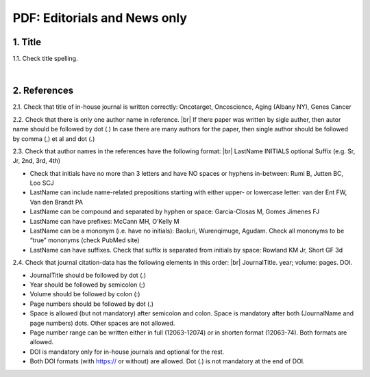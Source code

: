 .. _title_editorials_news:

PDF: Editorials and News only
=============================


1. Title
--------

1.1. Check title spelling.

|
2. References
-------------

2.1. Check that title of in-house journal is written correctly: 
Oncotarget, Oncoscience, Aging (Albany NY), Genes Cancer

2.2. Check that there is only one author name in reference. |br|
If there paper was written by sigle auther, then autor name should be followed by dot (.) In case there are many authors for the paper, then single author should be followed by comma (,) et al and dot (.)


.. image:: /_static/pic1_editor_auth_format.png
   :alt: Editorials Author format


2.3.	Check that author names in the references have the following format: |br|
LastName INITIALS optional Suffix (e.g. Sr, Jr, 2nd, 3rd, 4th)

- Check that initials have no more than 3 letters and have NO spaces or hyphens in-between: Rumi B, Jutten BC, Loo SCJ

- LastName can include name-related prepositions starting with either upper- or lowercase letter: van der Ent FW, Van den Brandt PA

- LastName can be compound and separated by hyphen or space: Garcia-Closas M, Gomes Jimenes FJ

- LastName can have prefixes: McCann MH, O’Kelly M

- LastName can be a mononym (i.e. have no initials): Baoluri, Wurenqimuge, Agudam. Check all mononyms to be “true” mononyms (check PubMed site)

- LastName can have suffixes. Check that suffix is separated from initials by space: Rowland KM Jr, Short GF 3d

2.4. Check that journal citation-data has the following elements in this order: |br|
JournalTitle. year; volume: pages. DOI.


.. image:: /_static/pic2_editor_citation_data.png
   :alt: Editorials Citation Data format


- JournalTitle should be followed by dot (.)


- Year should be followed by semicolon (;)


- Volume should be followed by colon (:)


- Page numbers should be followed by dot (.)


- Space is allowed (but not mandatory) after semicolon and colon. Space is mandatory after both (JournalName and page numbers) dots. Other spaces are not allowed.


- Page number range can be written either in full (12063-12074) or in shorten format (12063-74). Both formats are allowed.


- DOI is mandatory only for in-house journals and optional for the rest.


- Both DOI formats (with https:// or without) are allowed. Dot (.) is not mandatory at the end of DOI.


.. |br| raw:: html

   <br />
